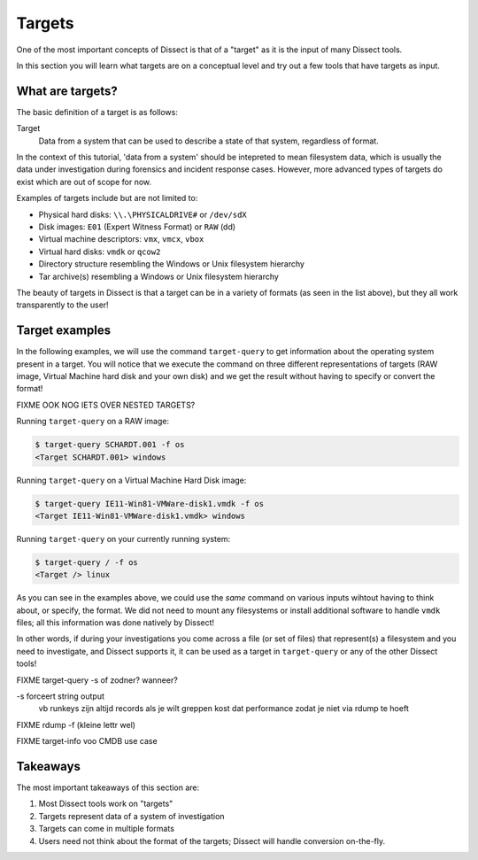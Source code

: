 Targets
=======

One of the most important concepts of Dissect is that of a "target" as it is the input of
many Dissect tools.

In this section you will learn what targets are on a conceptual level and try out
a few tools that have targets as input.


What are targets?
-----------------

The basic definition of a target is as follows:

Target
  Data from a system that can be used to describe a state of that system, regardless of format.

In the context of this tutorial, 'data from a system' should be intepreted to mean filesystem data, which is usually the data under
investigation during forensics and incident response cases. However, more advanced types of targets do exist which are out of scope for now.


Examples of targets include but are not limited to:

* Physical hard disks: ``\\.\PHYSICALDRIVE#`` or ``/dev/sdX``
* Disk images: ``E01`` (Expert Witness Format) or ``RAW`` (dd)
* Virtual machine descriptors: ``vmx``, ``vmcx``, ``vbox``
* Virtual hard disks: ``vmdk`` or ``qcow2``
* Directory structure resembling the Windows or Unix filesystem hierarchy
* Tar archive(s) resembling a Windows or Unix filesystem hierarchy

.. seealso::

    For more technical information about targets, see :ref:`overview/index:targets`.

The beauty of targets in Dissect is that a target can be in a variety of formats (as seen in the list above),
but they all work transparently to the user!

Target examples
---------------

In the following examples, we will use the command ``target-query`` to get information about the operating system present in
a target. You will notice that we execute the command on three different representations of targets (RAW image, Virtual Machine
hard disk and your own disk) and we get the result without having to specify or convert the format!


FIXME OOK NOG IETS OVER NESTED TARGETS?


Running ``target-query`` on a RAW image:

.. code-block:: console

    $ target-query SCHARDT.001 -f os
    <Target SCHARDT.001> windows

Running ``target-query`` on a Virtual Machine Hard Disk image:

.. code-block:: console

    $ target-query IE11-Win81-VMWare-disk1.vmdk -f os
    <Target IE11-Win81-VMWare-disk1.vmdk> windows

Running ``target-query`` on your currently running system:

.. code-block:: console

    $ target-query / -f os
    <Target /> linux

As you can see in the examples above, we could use the *same* command on various inputs wihtout having to think about, or specify,
the format. We did not need to mount any filesystems or install additional software to handle ``vmdk`` files; all this information was
done natively by Dissect!

In other words, if during your investigations you come across a file (or set of files) that represent(s) a filesystem and you need to investigate,
and Dissect supports it, it can be used as a target in ``target-query`` or any of the other Dissect tools!

FIXME target-query -s of zodner? wanneer?

-s forceert string output
    vb runkeys zijn altijd records
    als je wilt greppen kost dat performance zodat je
    niet via rdump te hoeft

FIXME rdump -f (kleine lettr wel)

FIXME target-info voo CMDB use case

Takeaways
---------

The most important takeaways of this section are:

1. Most Dissect tools work on "targets"
2. Targets represent data of a system of investigation
3. Targets can come in multiple formats
4. Users need not think about the format of the targets; Dissect will handle conversion on-the-fly.
